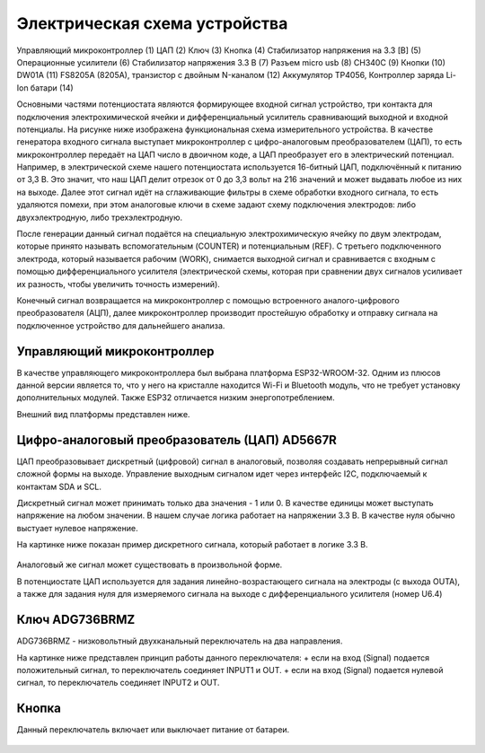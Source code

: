 Электрическая схема устройства
===============================

.. figure:: _static/Pictures/electrical_diagram/GeneralScheme1.png
    :align: center

.. figure:: _static/Pictures/electrical_diagram/GeneralScheme2.png
    :align: center



Управляющий микроконтроллер (1)
ЦАП (2)
Ключ (3)
Кнопка (4)
Стабилизатор напряжения на 3.3 [В] (5)
Операционные усилители (6)
Стабилизатор напряжения 3.3 В (7)
Разъем micro usb (8)
CH340C (9)
Кнопки (10)
DW01A (11)
FS8205A (8205A), транзистор с двойным N-каналом (12)
Аккумулятор 
TP4056, Контроллер заряда Li-Ion батари (14)



Основными частями потенциостата являются формирующее входной сигнал устройство, три контакта для подключения электрохимической ячейки и дифференциальный усилитель сравнивающий выходной и входной потенциалы.
На рисунке ниже изображена функциональная схема измерительного устройства. В качестве генератора входного сигнала выступает микроконтроллер с цифро-аналоговым преобразователем (ЦАП), то есть микроконтроллер передаёт на ЦАП число в двоичном коде, а ЦАП преобразует его в электрический потенциал. Например, в электрической схеме нашего потенциостата используется 16-битный ЦАП, подключённый к питанию от 3,3 В. Это значит, что наш ЦАП делит отрезок от 0 до 3,3 вольт на 216 значений и может выдавать любое из них на выходе. Далее этот сигнал идёт на сглаживающие фильтры в схеме обработки входного сигнала, то есть удаляются помехи, при этом аналоговые ключи в схеме задают схему подключения электродов: либо двухэлектродную, либо трехэлектродную.

После генерации данный сигнал подаётся на специальную электрохимическую ячейку по двум электродам, которые принято называть вспомогательным (COUNTER) и потенциальным (REF). С третьего подключенного электрода, который называется рабочим (WORK), снимается выходной сигнал и сравнивается с входным с помощью дифференциального усилителя (электрической схемы, которая при сравнении двух сигналов усиливает их разность, чтобы увеличить точность измерений). 

Конечный сигнал возвращается на микроконтроллер с помощью встроенного аналого-цифрового преобразователя (АЦП), далее микроконтроллер производит простейшую обработку и отправку сигнала на подключенное устройство для дальнейшего анализа.


.. figure:: _static/Pictures/electrical_diagram/FuncScheme.png
    :align: center



Управляющий микроконтроллер
____________________________


В качестве управляющего микроконтроллера был выбрана платформа ESP32-WROOM-32. Одним из плюсов данной версии является то, что у него на кристалле находится Wi-Fi и Bluetooth модуль, что не требует установку дополнительных модулей. Также ESP32 отличается низким энергопотреблением.

Внешний вид платформы представлен ниже.

.. figure:: _static/Pictures/electrical_diagram/esp32.jpg
    :scale: 55 %
    :align: center


Цифро-аналоговый преобразователь (ЦАП) AD5667R
________________________________________________


ЦАП преобразовывает дискретный (цифровой) сигнал в аналоговый, позволяя создавать непрерывный сигнал сложной формы на выходе. Управление выходным сигналом идет через интерфейс I2C, подключаемый к контактам SDA и SCL. 

Дискретный сигнал может принимать только два значения - 1 или 0. В качестве единицы может выступать напряжение на любом значении. В нашем случае логика работает на напряжении 3.3 В. В качестве нуля обычно выстуает нулевое напряжение. 

На картинке ниже показан пример дискретного сигнала, который работает в логике 3.3 В.


.. figure:: _static/Pictures/electrical_diagram/graphic.png
    :scale: 35 %
    :align: center


Аналоговый же сигнал может существовать в произвольной форме.

В потенциостате ЦАП используется для задания линейно-возрастающего сигнала на электроды (с выхода OUTA), а также для задания нуля для измеряемого сигнала на выходе с дифференциального усилителя (номер U6.4)


.. figure:: _static/Pictures/electrical_diagram/CAP.png
    :scale: 55 %
    :align: center



Ключ ADG736BRMZ
________________


ADG736BRMZ - низковольтный двухканальный переключатель на два направления. 

На картинке ниже представлен принцип работы данного переключателя:
+ если на вход (Signal) подается положительный сигнал, то переключатель соединяет INPUT1 и OUT.
+ если на вход (Signal) подается нулевой сигнал, то переключатель соединяет INPUT2 и OUT.

.. figure:: _static/Pictures/electrical_diagram/key0.png
    :scale: 50 %
    :align: center


Кнопка 
_______

Данный переключатель включает или выключает питание от батареи.

.. figure:: _static/Pictures/electrical_diagram/key1.png
    :scale: 50 %
    :align: center


